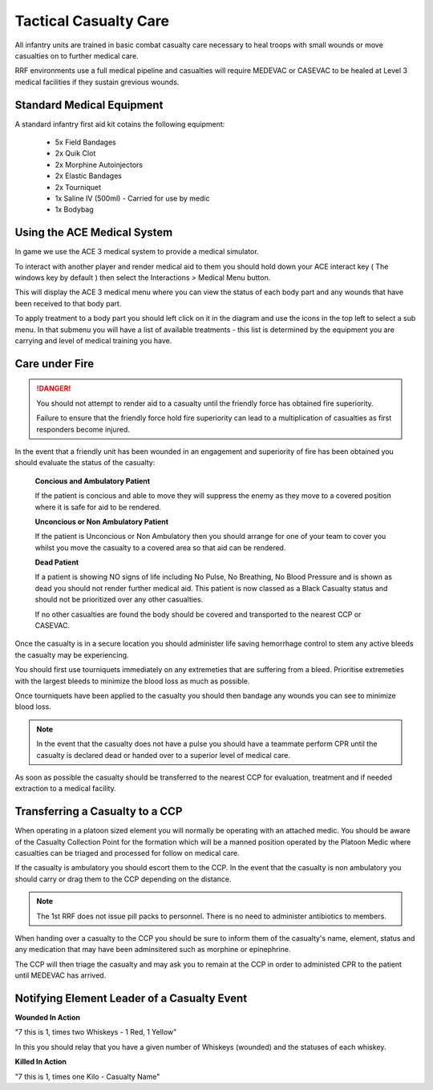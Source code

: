 Tactical Casualty Care
======================

All infantry units are trained in basic combat casualty care necessary to heal troops with small wounds or move casualties on to further medical care.

RRF environments use a full medical pipeline and casualties will require MEDEVAC or CASEVAC to be healed at Level 3 medical facilities if they sustain grevious wounds.

Standard Medical Equipment
--------------------------

A standard infantry first aid kit cotains the following equipment:

  * 5x Field Bandages
  * 2x Quik Clot
  * 2x Morphine Autoinjectors
  * 2x Elastic Bandages
  * 2x Tourniquet
  * 1x Saline IV (500ml) - Carried for use by medic
  * 1x Bodybag

Using the ACE Medical System
-----------------------------

In game we use the ACE 3 medical system to provide a medical simulator.

To interact with another player and render medical aid to them you should hold down your ACE interact key ( The windows key by default ) then select the Interactions > Medical Menu button.

This will display the ACE 3 medical menu where you can view the status of each body part and any wounds that have been received to that body part.

To apply treatment to a body part you should left click on it in the diagram and use the icons in the top left to select a sub menu. In that submenu you will have a list of available treatments - this list is determined by the equipment you are carrying and level of medical training you have.

Care under Fire
-----------------------------------------------

.. danger::
  You should not attempt to render aid to a casualty until the friendly force has obtained fire superiority.

  Failure to ensure that the friendly force hold fire superiority can lead to a multiplication of casualties as first responders become injured.

In the event that a friendly unit has been wounded in an engagement and superiority of fire has been obtained you should evaluate the status of the casualty:

  **Concious and Ambulatory Patient**

  If the patient is concious and able to move they will suppress the enemy as they move to a covered position where it is safe for aid to be rendered.

  **Unconcious or Non Ambulatory Patient**

  If the patient is Unconcious or Non Ambulatory then you should arrange for one of your team to cover you whilst you move the casualty to a covered area so that aid can be rendered.

  **Dead Patient**

  If a patient is showing NO signs of life including No Pulse, No Breathing, No Blood Pressure and is shown as dead you should not render further medical aid. This patient is now classed as a Black Casualty status and should not be prioritized over any other casualties.

  If no other casualties are found the body should be covered and transported to the nearest CCP or CASEVAC.

Once the casualty is in a secure location you should administer life saving hemorrhage control to stem any active bleeds the casualty may be experiencing.

You should first use tourniquets immediately on any extremeties that are suffering from a bleed. Prioritise extremeties with the largest bleeds to minimize the blood loss as much as possible.

Once tourniquets have been applied to the casualty you should then bandage any wounds you can see to minimize blood loss.

.. note ::
  In the event that the casualty does not have a pulse you should have a teammate perform CPR until the casualty is declared dead or handed over to a superior level of medical care.

As soon as possible the casualty should be transferred to the nearest CCP for evaluation, treatment and if needed extraction to a medical facility.

Transferring a Casualty to a CCP
---------------------------------

When operating in a platoon sized element you will normally be operating with an attached medic. You should be aware of the Casualty Collection Point for the formation which will be a manned position operated by the Platoon Medic where casualties can be triaged and processed for follow on medical care.

If the casualty is ambulatory you should escort them to the CCP. In the event that the casualty is non ambulatory you should carry or drag them to the CCP depending on the distance.

.. note::

  The 1st RRF does not issue pill packs to personnel. There is no need to administer antibiotics to members.

When handing over a casualty to the CCP you should be sure to inform them of the casualty's name, element, status and any medication that may have been adminsitered such as morphine or epinephrine.

The CCP will then triage the casualty and may ask you to remain at the CCP in order to administed CPR to the patient until MEDEVAC has arrived.

Notifying Element Leader of a Casualty Event
---------------------------------------------

**Wounded In Action**

"7 this is 1, times two Whiskeys - 1 Red, 1 Yellow"

In this you should relay that you have a given number of Whiskeys (wounded) and the statuses of each whiskey.

**Killed In Action**

"7 this is 1, times one Kilo - Casualty Name"
